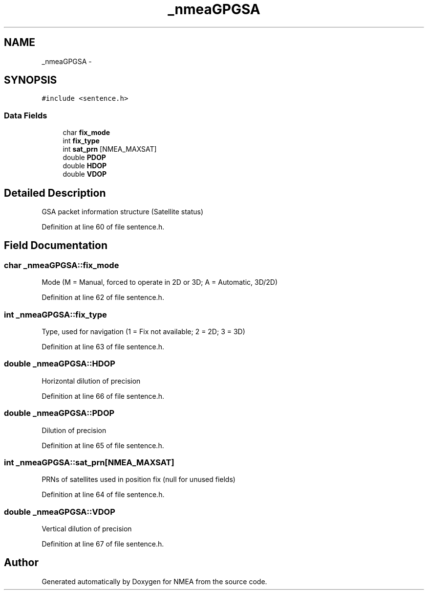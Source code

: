 .TH "_nmeaGPGSA" 3 "18 Jun 2010" "Version 0.5.3" "NMEA" \" -*- nroff -*-
.ad l
.nh
.SH NAME
_nmeaGPGSA \- 
.SH SYNOPSIS
.br
.PP
\fC#include <sentence.h>\fP
.PP
.SS "Data Fields"

.in +1c
.ti -1c
.RI "char \fBfix_mode\fP"
.br
.ti -1c
.RI "int \fBfix_type\fP"
.br
.ti -1c
.RI "int \fBsat_prn\fP [NMEA_MAXSAT]"
.br
.ti -1c
.RI "double \fBPDOP\fP"
.br
.ti -1c
.RI "double \fBHDOP\fP"
.br
.ti -1c
.RI "double \fBVDOP\fP"
.br
.in -1c
.SH "Detailed Description"
.PP 
GSA packet information structure (Satellite status) 
.PP
Definition at line 60 of file sentence.h.
.SH "Field Documentation"
.PP 
.SS "char \fB_nmeaGPGSA::fix_mode\fP"
.PP
Mode (M = Manual, forced to operate in 2D or 3D; A = Automatic, 3D/2D) 
.PP
Definition at line 62 of file sentence.h.
.SS "int \fB_nmeaGPGSA::fix_type\fP"
.PP
Type, used for navigation (1 = Fix not available; 2 = 2D; 3 = 3D) 
.PP
Definition at line 63 of file sentence.h.
.SS "double \fB_nmeaGPGSA::HDOP\fP"
.PP
Horizontal dilution of precision 
.PP
Definition at line 66 of file sentence.h.
.SS "double \fB_nmeaGPGSA::PDOP\fP"
.PP
Dilution of precision 
.PP
Definition at line 65 of file sentence.h.
.SS "int \fB_nmeaGPGSA::sat_prn\fP[NMEA_MAXSAT]"
.PP
PRNs of satellites used in position fix (null for unused fields) 
.PP
Definition at line 64 of file sentence.h.
.SS "double \fB_nmeaGPGSA::VDOP\fP"
.PP
Vertical dilution of precision 
.PP
Definition at line 67 of file sentence.h.

.SH "Author"
.PP 
Generated automatically by Doxygen for NMEA from the source code.
